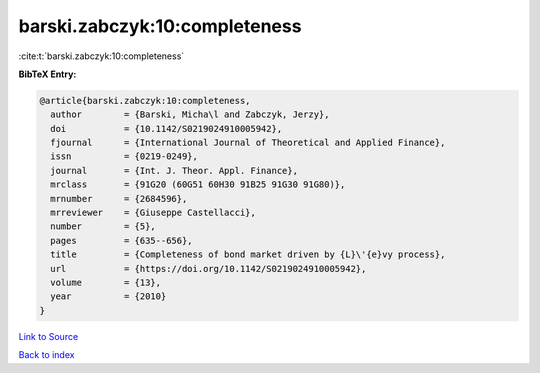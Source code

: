 barski.zabczyk:10:completeness
==============================

:cite:t:`barski.zabczyk:10:completeness`

**BibTeX Entry:**

.. code-block:: bibtex

   @article{barski.zabczyk:10:completeness,
     author        = {Barski, Micha\l and Zabczyk, Jerzy},
     doi           = {10.1142/S0219024910005942},
     fjournal      = {International Journal of Theoretical and Applied Finance},
     issn          = {0219-0249},
     journal       = {Int. J. Theor. Appl. Finance},
     mrclass       = {91G20 (60G51 60H30 91B25 91G30 91G80)},
     mrnumber      = {2684596},
     mrreviewer    = {Giuseppe Castellacci},
     number        = {5},
     pages         = {635--656},
     title         = {Completeness of bond market driven by {L}\'{e}vy process},
     url           = {https://doi.org/10.1142/S0219024910005942},
     volume        = {13},
     year          = {2010}
   }

`Link to Source <https://doi.org/10.1142/S0219024910005942},>`_


`Back to index <../By-Cite-Keys.html>`_
